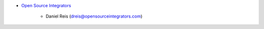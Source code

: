 * `Open Source Integrators <https://www.opensourceintegrators.com>`_

    * Daniel Reis (dreis@opensourceintegrators.com)
